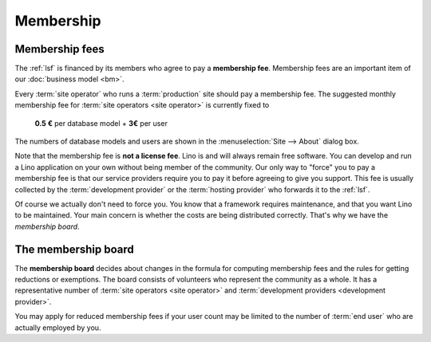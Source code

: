 ==========
Membership
==========

Membership fees
===============

The :ref:`lsf` is financed by its members who agree to pay a **membership fee**.
Membership fees are an important item of our :doc:`business model <bm>`.

Every :term:`site operator` who runs a :term:`production` site should pay a
membership fee. The suggested monthly membership fee for :term:`site operators
<site operator>` is currently fixed to

  **0.5 €** per database model + **3€** per user

The numbers of database models and users are shown in the :menuselection:`Site
--> About` dialog box.

Note that the membership fee is **not a license fee**.  Lino is and will always
remain free software.  You can develop and run a Lino application on your own
without being member of the community. Our only way to "force" you to pay a
membership fee is that our service providers require you to pay it before
agreeing to give you support. This fee is usually collected by the
:term:`development provider` or the :term:`hosting provider` who forwards it to
the :ref:`lsf`.

Of course we actually don't need to force you. You know that a framework
requires maintenance, and that you want Lino to be maintained.  Your main
concern is whether the costs are being distributed correctly. That's why we have
the *membership board*.

The membership board
====================

The **membership board** decides about changes in the formula for computing
membership fees and the rules for getting reductions or exemptions. The board
consists of volunteers who represent the community as a whole.  It has a
representative number of :term:`site operators <site operator>` and
:term:`development providers <development provider>`.

You may apply for reduced membership fees if your user count may be limited to
the number of :term:`end user` who are actually employed by you.
